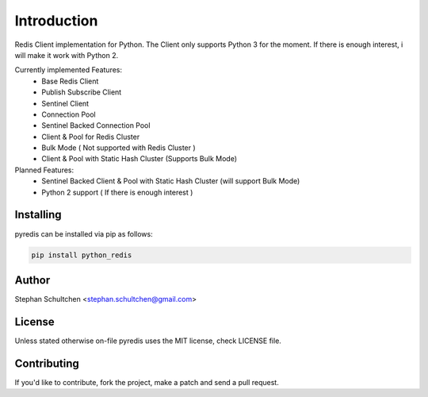 Introduction
************
Redis Client implementation for Python. The Client only supports Python 3 for the moment.
If there is enough interest, i will make it work with Python 2.

Currently implemented Features:
  - Base Redis Client
  - Publish Subscribe Client
  - Sentinel Client
  - Connection Pool
  - Sentinel Backed Connection Pool
  - Client & Pool for Redis Cluster
  - Bulk Mode ( Not supported with Redis Cluster )
  - Client & Pool with Static Hash Cluster (Supports Bulk Mode)

Planned Features:
  - Sentinel Backed Client & Pool with Static Hash Cluster (will support Bulk Mode)
  - Python 2 support ( If there is enough interest )


Installing
----------

pyredis can be installed via pip as follows:

.. code::

    pip install python_redis

Author
------

Stephan Schultchen <stephan.schultchen@gmail.com>

License
-------

Unless stated otherwise on-file pyredis uses the MIT license,
check LICENSE file.

Contributing
------------

If you'd like to contribute, fork the project, make a patch and send a pull
request.